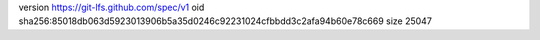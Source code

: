 version https://git-lfs.github.com/spec/v1
oid sha256:85018db063d5923013906b5a35d0246c92231024cfbbdd3c2afa94b60e78c669
size 25047
